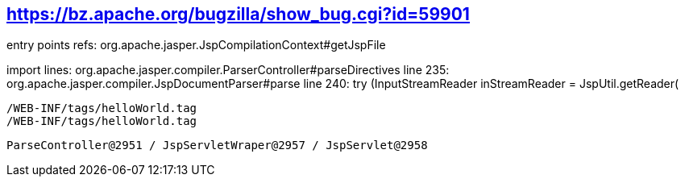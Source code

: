 == https://bz.apache.org/bugzilla/show_bug.cgi?id=59901

entry points refs:
	org.apache.jasper.JspCompilationContext#getJspFile
	
import lines:
	org.apache.jasper.compiler.ParserController#parseDirectives
		line 235: org.apache.jasper.compiler.JspDocumentParser#parse
		line 240: try (InputStreamReader inStreamReader = JspUtil.getReader(
		
		
		
		/WEB-INF/tags/helloWorld.tag
		/WEB-INF/tags/helloWorld.tag
		
		
		ParseController@2951 / JspServletWraper@2957 / JspServlet@2958
		